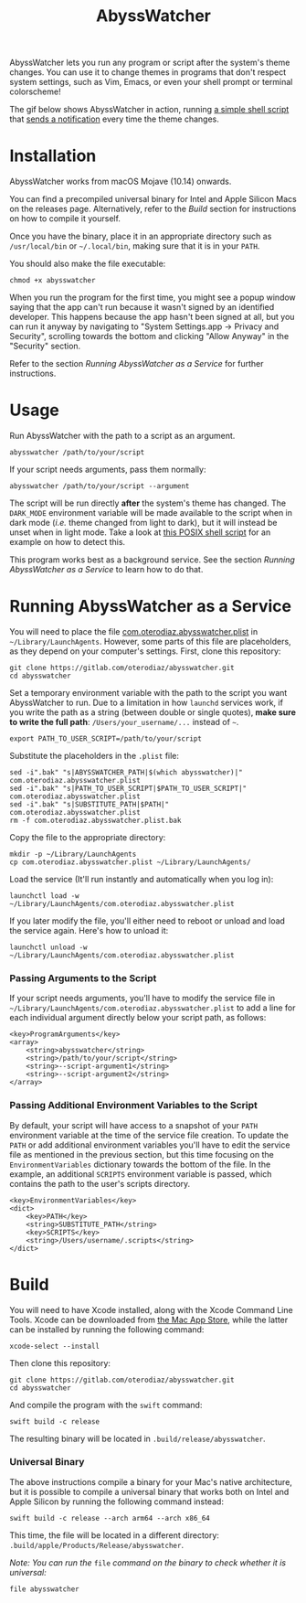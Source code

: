 #+title: AbyssWatcher

AbyssWatcher lets you run any program or script after the system's theme changes. You can use it to change themes in programs that don't respect system settings, such as Vim, Emacs, or even your shell prompt or terminal colorscheme!

The gif below shows AbyssWatcher in action, running [[./sample-script.sh][a simple shell script]] that [[https://github.com/julienXX/terminal-notifier][sends a notification]] every time the theme changes.

#+attr_html: :alt "AbyssWatcher Example GIF"
[[./abysswatcher.gif]]

* Installation
AbyssWatcher works from macOS Mojave (10.14) onwards.

You can find a precompiled universal binary for Intel and Apple Silicon Macs on the releases page. Alternatively, refer to the /Build/ section for instructions on how to compile it yourself.

Once you have the binary, place it in an appropriate directory such as ~/usr/local/bin~ or =~/.local/bin=, making sure that it is in your ~PATH~.

You should also make the file executable:
#+begin_src shell
chmod +x abysswatcher
#+end_src

When you run the program for the first time, you might see a popup window saying that the app can't run because it wasn't signed by an identified developer. This happens because the app hasn't been signed at all, but you can run it anyway by navigating to "System Settings.app -> Privacy and Security", scrolling towards the bottom and clicking "Allow Anyway" in the "Security" section.

Refer to the section /Running AbyssWatcher as a Service/ for further instructions.

* Usage
Run AbyssWatcher with the path to a script as an argument.
#+begin_src shell
abysswatcher /path/to/your/script
#+end_src

If your script needs arguments, pass them normally:
#+begin_src shell
abysswatcher /path/to/your/script --argument
#+end_src

The script will be run directly *after* the system's theme has changed. The ~DARK_MODE~ environment variable will be made available to the script when in dark mode (/i.e./ theme changed from light to dark), but it will instead be unset when in light mode. Take a look at [[./sample-script.sh][this POSIX shell script]] for an example on how to detect this.

This program works best as a background service. See the section /Running AbyssWatcher as a Service/ to learn how to do that.

* Running AbyssWatcher as a Service
You will need to place the file [[./com.oterodiaz.abysswatcher.plist][com.oterodiaz.abysswatcher.plist]] in =~/Library/LaunchAgents=. However, some parts of this file are placeholders, as they depend on your computer's settings. First, clone this repository:
#+begin_src shell
git clone https://gitlab.com/oterodiaz/abysswatcher.git
cd abysswatcher
#+end_src

Set a temporary environment variable with the path to the script you want AbyssWatcher to run. Due to a limitation in how ~launchd~ services work, if you write the path as a string (between double or single quotes), *make sure to write the full path*: ~/Users/your_username/...~ instead of =~=.
#+begin_src shell
export PATH_TO_USER_SCRIPT=/path/to/your/script
#+end_src

Substitute the placeholders in the ~.plist~ file:
#+begin_src shell
sed -i".bak" "s|ABYSSWATCHER_PATH|$(which abysswatcher)|" com.oterodiaz.abysswatcher.plist
sed -i".bak" "s|PATH_TO_USER_SCRIPT|$PATH_TO_USER_SCRIPT|" com.oterodiaz.abysswatcher.plist
sed -i".bak" "s|SUBSTITUTE_PATH|$PATH|" com.oterodiaz.abysswatcher.plist
rm -f com.oterodiaz.abysswatcher.plist.bak
#+end_src

Copy the file to the appropriate directory:
#+begin_src shell
mkdir -p ~/Library/LaunchAgents
cp com.oterodiaz.abysswatcher.plist ~/Library/LaunchAgents/
#+end_src

Load the service (It'll run instantly and automatically when you log in):
#+begin_src shell
launchctl load -w ~/Library/LaunchAgents/com.oterodiaz.abysswatcher.plist
#+end_src

If you later modify the file, you'll either need to reboot or unload and load the service again. Here's how to unload it:
#+begin_src shell
launchctl unload -w ~/Library/LaunchAgents/com.oterodiaz.abysswatcher.plist
#+end_src

*** Passing Arguments to the Script
If your script needs arguments, you'll have to modify the service file in =~/Library/LaunchAgents/com.oterodiaz.abysswatcher.plist= to add a line for each individual argument directly below your script path, as follows:
#+begin_example
<key>ProgramArguments</key>
<array>
    <string>abysswatcher</string>
    <string>/path/to/your/script</string>
    <string>--script-argument1</string>
    <string>--script-argument2</string>
</array>
#+end_example

*** Passing Additional Environment Variables to the Script
By default, your script will have access to a snapshot of your ~PATH~ environment variable at the time of the service file creation. To update the ~PATH~ or add additional environment variables you'll have to edit the service file as mentioned in the previous section, but this time focusing on the ~EnvironmentVariables~ dictionary towards the bottom of the file. In the example, an additional ~SCRIPTS~ environment variable is passed, which contains the path to the user's scripts directory.
#+begin_example
<key>EnvironmentVariables</key>
<dict>
    <key>PATH</key>
    <string>SUBSTITUTE_PATH</string>
    <key>SCRIPTS</key>
    <string>/Users/username/.scripts</string>
</dict>
#+end_example

* Build
You will need to have Xcode installed, along with the Xcode Command Line Tools. Xcode can be downloaded from [[https://apps.apple.com/es/app/xcode/id497799835][the Mac App Store]], while the latter can be installed by running the following command:
#+begin_src shell
xcode-select --install
#+end_src

Then clone this repository:
#+begin_src shell
git clone https://gitlab.com/oterodiaz/abysswatcher.git
cd abysswatcher
#+end_src

And compile the program with the ~swift~ command:
#+begin_src shell
swift build -c release
#+end_src

The resulting binary will be located in ~.build/release/abysswatcher~.

*** Universal Binary
The above instructions compile a binary for your Mac's native architecture, but it is possible to compile a universal binary that works both on Intel and Apple Silicon by running the following command instead:
#+begin_src shell
swift build -c release --arch arm64 --arch x86_64
#+end_src

This time, the file will be located in a different directory: ~.build/apple/Products/Release/abysswatcher~.

/Note: You can run the/ ~file~ /command on the binary to check whether it is universal:/
#+begin_src shell
file abysswatcher
#+end_src
